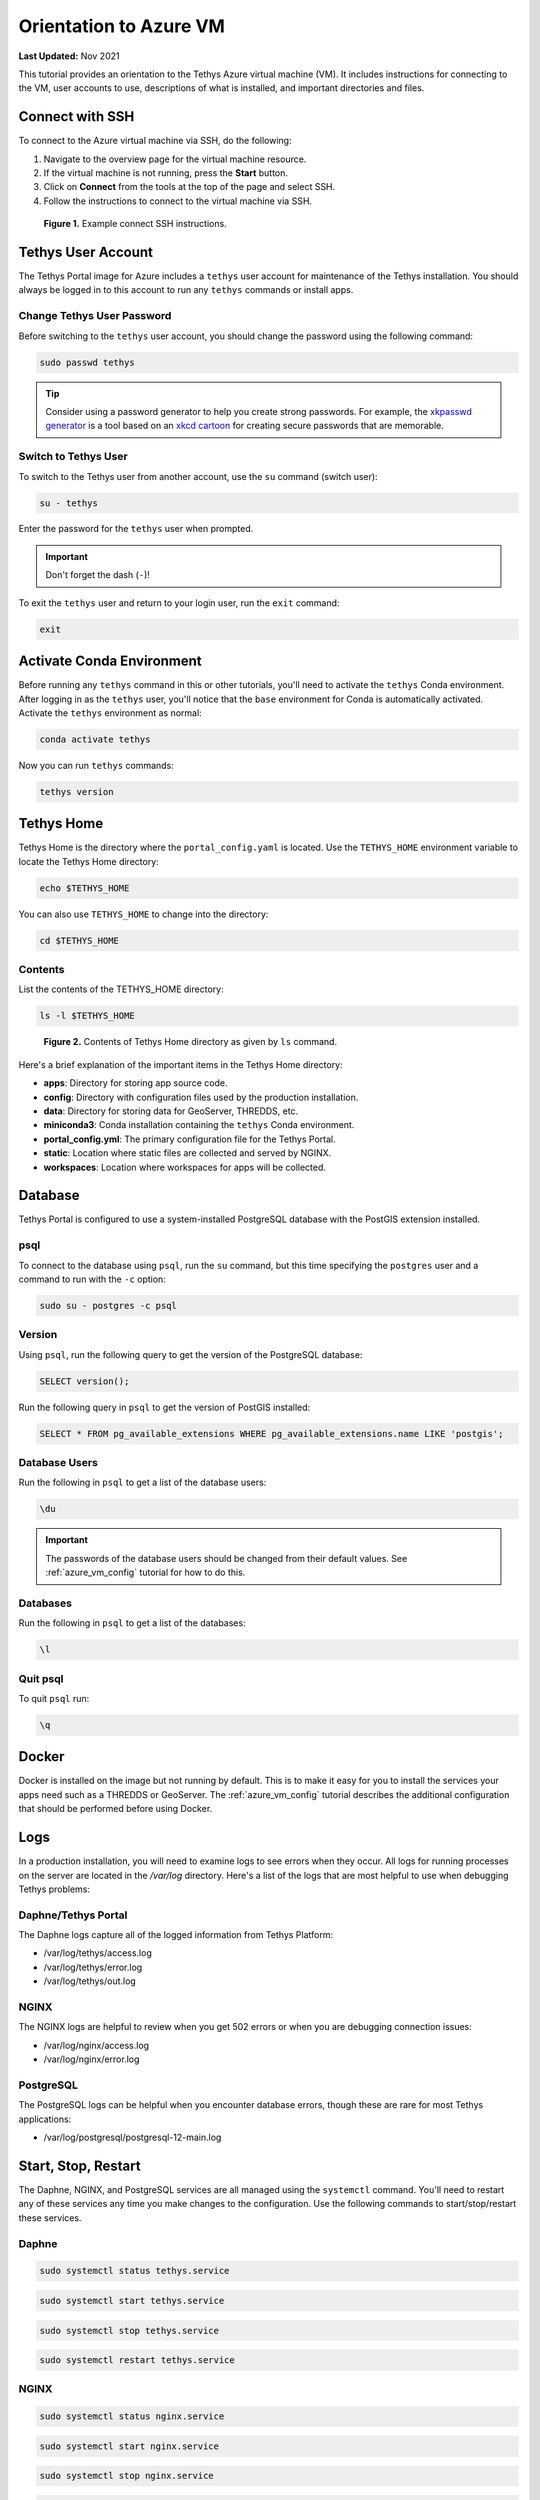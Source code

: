 .. _azure_vm_orientation:

***********************
Orientation to Azure VM
***********************

**Last Updated:** Nov 2021

This tutorial provides an orientation to the Tethys Azure virtual machine (VM). It includes instructions for connecting to the VM, user accounts to use, descriptions of what is installed, and important directories and files.

Connect with SSH
================

To connect to the Azure virtual machine via SSH, do the following:

1. Navigate to the overview page for the virtual machine resource.
2. If the virtual machine is not running, press the **Start** button.
3. Click on **Connect** from the tools at the top of the page and select SSH.
4. Follow the instructions to connect to the virtual machine via SSH.

.. figure:: ../../../../images/production/azure/connect--ssh-instructions.png
    :width: 800px
    :alt: Example connect SSH instructions

    **Figure 1.** Example connect SSH instructions.

Tethys User Account
===================

The Tethys Portal image for Azure includes a ``tethys`` user account for maintenance of the Tethys installation. You should always be logged in to this account to run any ``tethys`` commands or install apps.

Change Tethys User Password
---------------------------

Before switching to the ``tethys`` user account, you should change the password using the following command:

.. code-block::

    sudo passwd tethys

.. tip::

    Consider using a password generator to help you create strong passwords. For example, the `xkpasswd generator <https://xkpasswd.net/s/>`_ is a tool based on an `xkcd cartoon <https://xkcd.com/936/>`_ for creating secure passwords that are memorable.

Switch to Tethys User
---------------------

To switch to the Tethys user from another account, use the ``su`` command (switch user):

.. code-block::

    su - tethys

Enter the password for the ``tethys`` user when prompted.

.. important::

    Don't forget the dash (``-``)!

To exit the ``tethys`` user and return to your login user, run the ``exit`` command:

.. code-block::

    exit

Activate Conda Environment
==========================

Before running any ``tethys`` command in this or other tutorials, you'll need to activate the ``tethys`` Conda environment. After logging in as the ``tethys`` user, you'll notice that the ``base`` environment for Conda is automatically activated. Activate the ``tethys`` environment as normal:

.. code-block::

    conda activate tethys

Now you can run ``tethys`` commands:

.. code-block::

    tethys version

Tethys Home
===========

Tethys Home is the directory where the ``portal_config.yaml`` is located. Use the ``TETHYS_HOME`` environment variable to locate the Tethys Home directory:

.. code-block::

    echo $TETHYS_HOME

You can also use ``TETHYS_HOME`` to change into the directory:

.. code-block::

    cd $TETHYS_HOME

Contents
--------

List the contents of the TETHYS_HOME directory:

.. code-block::

    ls -l $TETHYS_HOME

.. figure:: ../../../../images/production/azure/connect--tethys-home-contents.png
    :width: 800px
    :alt: Contents of Tethys Home directory as given by ls command

    **Figure 2.** Contents of Tethys Home directory as given by ``ls`` command.

Here's a brief explanation of the important items in the Tethys Home directory:

* **apps**: Directory for storing app source code.
* **config**: Directory with configuration files used by the production installation.
* **data**: Directory for storing data for GeoServer, THREDDS, etc.
* **miniconda3**: Conda installation containing the ``tethys`` Conda environment.
* **portal_config.yml**: The primary configuration file for the Tethys Portal.
* **static**: Location where static files are collected and served by NGINX.
* **workspaces**: Location where workspaces for apps will be collected.

Database
========

Tethys Portal is configured to use a system-installed PostgreSQL database with the PostGIS extension installed.

psql
----

To connect to the database using ``psql``, run the ``su`` command, but this time specifying the ``postgres`` user and a command to run with the ``-c`` option:

.. code-block::

    sudo su - postgres -c psql

Version
-------

Using ``psql``, run the following query to get the version of the PostgreSQL database:

.. code-block::

    SELECT version();

Run the following query in ``psql`` to get the version of PostGIS installed:

.. code-block::

    SELECT * FROM pg_available_extensions WHERE pg_available_extensions.name LIKE 'postgis';

Database Users
--------------

Run the following in ``psql`` to get a list of the database users:

.. code-block::

    \du

.. important::

    The passwords of the database users should be changed from their default values. See :ref:`azure_vm_config` tutorial for how to do this.

Databases
---------

Run the following in ``psql`` to get a list of the databases:

.. code-block::

    \l

Quit psql
---------

To quit ``psql`` run:

.. code-block::

    \q

Docker
======

Docker is installed on the image but not running by default. This is to make it easy for you to install the services your apps need such as a THREDDS or GeoServer. The :ref:`azure_vm_config` tutorial describes the additional configuration that should be performed before using Docker.

Logs
====

In a production installation, you will need to examine logs to see errors when they occur. All logs for running processes on the server are located in the `/var/log` directory. Here's a list of the logs that are most helpful to use when debugging Tethys problems:

Daphne/Tethys Portal
--------------------

The Daphne logs capture all of the logged information from Tethys Platform:

* /var/log/tethys/access.log
* /var/log/tethys/error.log
* /var/log/tethys/out.log

NGINX
-----

The NGINX logs are helpful to review when you get 502 errors or when you are debugging connection issues:

* /var/log/nginx/access.log
* /var/log/nginx/error.log

PostgreSQL
----------

The PostgreSQL logs can be helpful when you encounter database errors, though these are rare for most Tethys applications:

* /var/log/postgresql/postgresql-12-main.log

Start, Stop, Restart
====================

The Daphne, NGINX, and PostgreSQL services are all managed using the ``systemctl`` command. You'll need to restart any of these services any time you make changes to the configuration. Use the following commands to start/stop/restart these services.

Daphne
------

.. code-block::

    sudo systemctl status tethys.service

.. code-block::

    sudo systemctl start tethys.service

.. code-block::

    sudo systemctl stop tethys.service

.. code-block::

    sudo systemctl restart tethys.service

NGINX
-----

.. code-block::

    sudo systemctl status nginx.service

.. code-block::

    sudo systemctl start nginx.service

.. code-block::

    sudo systemctl stop nginx.service

.. code-block::

    sudo systemctl restart nginx.service

PostgreSQL
----------

.. code-block::

    sudo systemctl status postgresql@12-main.service

.. code-block::

    sudo systemctl start postgresql@12-main.service

.. code-block::

    sudo systemctl stop postgresql@12-main.service

.. code-block::

    sudo systemctl restart postgresql@12-main.service

Additional Resources
====================

* `Su Command in Linux (Switch User) <https://linuxize.com/post/su-command-in-linux/>`_
* `Psql Command Documentation <https://www.postgresql.org/docs/12/app-psql.html>`_
* `PostgreSQL Primer for Busy People <https://zaiste.net/posts/postgresql-primer-for-busy-people/>`_
* `Understanding and Using Systemd <https://www.linux.com/training-tutorials/understanding-and-using-systemd/>`_

What's Next?
============

Now that you know how to connect to the VM and have a basic understanding of what is installed, you are ready to configure and customize the Tethys Portal. Don't skip out on this important next step!

